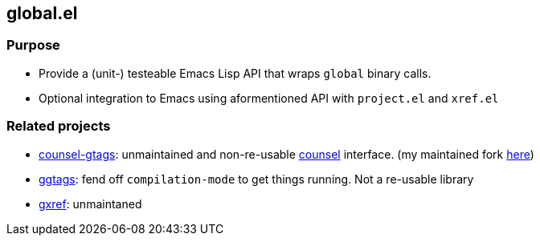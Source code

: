 == global.el

=== Purpose

* Provide a (unit-) testeable Emacs Lisp API that wraps `global` binary calls.
* Optional integration to Emacs using aformentioned API with `project.el` and `xref.el`

=== Related projects

* https://github.com/syohex/emacs-counsel-gtags[counsel-gtags]: unmaintained and non-re-usable https://github.com/abo-abo/swiper[counsel] interface. (my maintained fork https://github.com/FelipeLema/emacs-counsel-gtags/[here])
* https://github.com/leoliu/ggtags[ggtags]: fend off `compilation-mode` to get things running. Not a re-usable library
* https://github.com/dedi/gxref/[gxref]: unmaintaned
